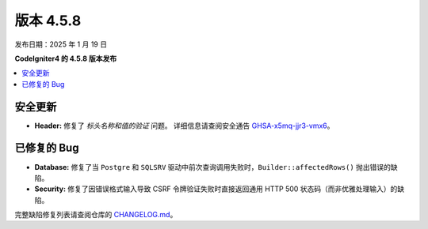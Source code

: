 #############
版本 4.5.8
#############

发布日期：2025 年 1 月 19 日

**CodeIgniter4 的 4.5.8 版本发布**

.. contents::
    :local:
    :depth: 3

********
安全更新
********

- **Header:** 修复了 *标头名称和值的验证* 问题。
  详细信息请查阅安全通告
  `GHSA-x5mq-jjr3-vmx6 <https://github.com/codeigniter4/CodeIgniter4/security/advisories/GHSA-x5mq-jjr3-vmx6>`_。

************
已修复的 Bug
************

- **Database:** 修复了当 ``Postgre`` 和 ``SQLSRV`` 驱动中前次查询调用失败时，``Builder::affectedRows()`` 抛出错误的缺陷。
- **Security:** 修复了因错误格式输入导致 CSRF 令牌验证失败时直接返回通用 HTTP 500 状态码（而非优雅处理输入）的缺陷。

完整缺陷修复列表请查阅仓库的
`CHANGELOG.md <https://github.com/codeigniter4/CodeIgniter4/blob/develop/CHANGELOG.md>`_。
